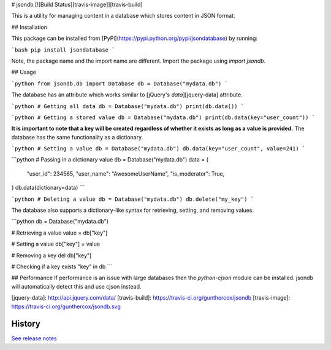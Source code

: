 # jsondb [![Build Status][travis-image]][travis-build]

This is a utility for managing content in a database which stores
content in JSON format.

## Installation

This package can be installed from [PyPi](https://pypi.python.org/pypi/jsondatabase) by running:

```bash
pip install jsondatabase
```

Note, the package name and the import name are different.
Import the package using `import jsondb`.

## Usage

```python
from jsondb.db import Database
db = Database("mydata.db")
```

The database has an attribute which works similar to
[jQuery's `data`][jquery-data] attribute.

```python
# Getting all data
db = Database("mydata.db")
print(db.data())
```

```python
# Getting a stored value
db = Database("mydata.db")
print(db.data(key="user_count"))
```

**It is important to note that a key will be created regardless of whether it
exists as long as a value is provided.** The database has the same functionality
as a dictionary.

```python
# Setting a value
db = Database("mydata.db")
db.data(key="user_count", value=241)
```

```python
# Passing in a dictionary value
db = Database("mydata.db")
data = {
    "user_id": 234565,
    "user_name": "AwesomeUserName",
    "is_moderator": True,
}
db.data(dictionary=data)
```

```python
# Deleting a value
db = Database("mydata.db")
db.delete("my_key")
```

The database also supports a dictionary-like syntax for retrieving, setting, and
removing values.

```python
db = Database("mydata.db")

# Retrieving a value
value = db["key"]

# Setting a value
db["key"] = value

# Removing a key
del db["key"]

# Checking if a key exists
"key" in db
```

## Performance
If performance is an issue with large databases then the `python-cjson` module
can be installed. jsondb will automatically detect this and use cjson instead.

[jquery-data]: http://api.jquery.com/data/
[travis-build]: https://travis-ci.org/gunthercox/jsondb
[travis-image]: https://travis-ci.org/gunthercox/jsondb.svg




History
-------

`See release notes 
<https://github.com/gunthercox/jsondb/releases>`_


